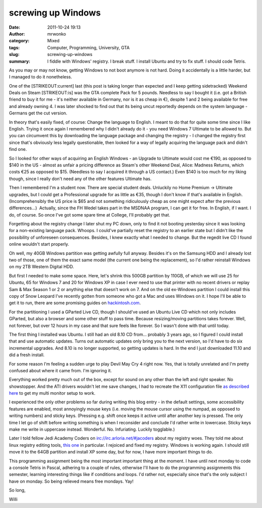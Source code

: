 screwing up Windows
###################
:date: 2011-10-24 19:13
:author: mrwonko
:category: Mixed
:tags: Computer, Programming, University, GTA
:slug: screwing-up-windows
:summary: I fiddle with Windows' registry. I break stuff. I install Ubuntu and try to fix stuff. I should code Tetris.

As you may or may not know, getting Windows to not boot anymore is not
hard. Doing it accidentally is a little harder, but I managed to do it
nonetheless.

One of the [STRIKEOUT:current] last (this post is taking longer than
expected and I keep getting sidetracked) Weekend Deals on Steam
[STRIKEOUT:is] was the GTA complete Pack for 5 pounds. Needless to say I
bought it (i.e. got a British friend to buy it for me - it's neither
available in Germany, nor is it as cheap in €), despite 1 and 2 being
available for free and already owning 4. I was later shocked to find out
that its being uncut reportedly depends on the system language - Germans
get the cut version.

In theory that's easily fixed, of course: Change the language to
English. I meant to do that for quite some time since I like English.
Trying it once again I remembered why I didn't already do it - you need
Windows 7 Ultimate to be allowed to. But you can circumvent this by
downloading the language package and changing the registry - I changed
the registry first since that's obviously less legally questionable,
then looked for a way of legally acquiring the language pack and didn't
find one.

So I looked for other ways of acquiring an English Windows - an Upgrade
to Ultimate would cost me €190, as opposed to $140 in the US - almost as
unfair a pricing difference as Steam's other Weekend Deal, Alice:
Madness Returns, which costs €25 as opposed to $15. (Needless to say I
acquired it through a US contact.) Even $140 is too much for my liking
though, since I really don't need any of the other features Ultimate
has.

Then I remembered I'm a student now. There are special student deals.
Unluckily no Home Premium -> Ultimate upgrades, but I could get a
Professional upgrade for as little as €35, though I don't know if that's
available in English. (Incomprehensibly the US price is $65 and not
something ridiculously cheap as one might expect after the previous
differences...)  Actually, since the FH Wedel takes part in the MSDNAA
program, I can get it for free. In English, if I want. I do, of course.
So once I've got some spare time at College, I'll probably get that.

Forgetting about the registry change I later shut my PC down, only to
find it not booting yesterday since it was looking for a non-existing
language pack. Whoops. I could've partially reset the registry to an
earlier state but I didn't like the possibility of unforeseen
consequences. Besides, I knew exactly what I needed to change. But the
regedit live CD I found online wouldn't start properly.

Oh well, my 40GB Windows partition was getting awfully full anyway.
Besides it's on the Samsung HDD and I already lost two of those, one of
them the exact same model (the current one being the replacement), so
I'd rather reinstall Windows on my 2TB Western Digital HDD.

But first I needed to make some space. Here, let's shrink this 500GB
partition by 110GB, of which we will use 25 for Ubuntu, 65 for Windows 7
and 20 for Windows XP in case I ever need to use that printer with no
recent drivers or replay Sam & Max Season 1 or 2 or anything else that
doesn't work on 7. And on the old ex-Windows partition I could install
this copy of Snow Leopard I've recently gotten from someone who got a
Mac and uses Windows on it. I hope I'll be able to get it to run, there
are some promising guides on
`hackintosh.com <http://www.hackintosh.com>`__.

For the partitioning I used a GParted Live CD, though I should've used
an Ubuntu Live CD which not only includes GParted, but also a browser
and some other stuff to pass time. Because resizing/moving partitions
takes forever. Well, not forever, but over 12 hours in my case and that
sure feels like forever. So I wasn't done with that until today.

The first thing I installed was Ubuntu. I still had an old 8.10 CD
from... probably 3 years ago, so I figured I could install that and use
automatic updates. Turns out automatic updates only bring you to the
next version, so I'd have to do six incremental upgrades. And 8.10 is no
longer supported, so getting updates is hard. In the end I just
downloaded 11.10 and did a fresh install.

For some reason I'm feeling a sudden urge to play Devil May Cry 4 right
now. Yes, that is totally unrelated and I'm pretty confused about where
it came from. I'm ignoring it.

Everything worked pretty much out of the box, except for sound on any
other than the left and right speaker. No showstopper. And the ATI
drivers wouldn't let me save changes, I had to recreate the X11
configuration file `as described
here <http://askubuntu.com/questions/70108/dual-view-monitors-for-one-desktop-on-ati>`__
to get my multi monitor setup to work.

I experienced the only other problems so far during writing this blog
entry - in the default settings, some accessibility features are
enabled, most annoyingly mouse keys (i.e. moving the mouse cursor using
the numpad, as opposed to writing numbers) and sticky keys. (Pressing
e.g. shift once keeps it active until after another key is pressed. The
only time I let go of shift before writing something is when I
reconsider and conclude I'd rather write in lowercase. Sticky keys make
me write in uppercase instead. Wonderful. No. Infuriating. Luckily
togglable.)

Later I told fellow Jedi Academy Coders on
irc://irc.arloria.net/#jacoders about my registry woes. They told me
about linux registry editing tools, `this
one <http://pogostick.net/~pnh/ntpasswd/>`__ in particular. I rejoiced
and fixed my registry. Windows is working again. I should still move it
to the 64GB partition and install XP some day, but for now, I have more
important things to do.

This programming assignment being the most important important thing at
the moment. I have until next monday to code a console Tetris in Pascal,
adhering to a couple of rules, otherwise I'll have to do the programming
assignments this semester, learning interesting things like if
conditions and loops. I'd rather not, especially since that's the only
subject I have on monday. So being relieved means free mondays. Yay!

So long,

Willi
